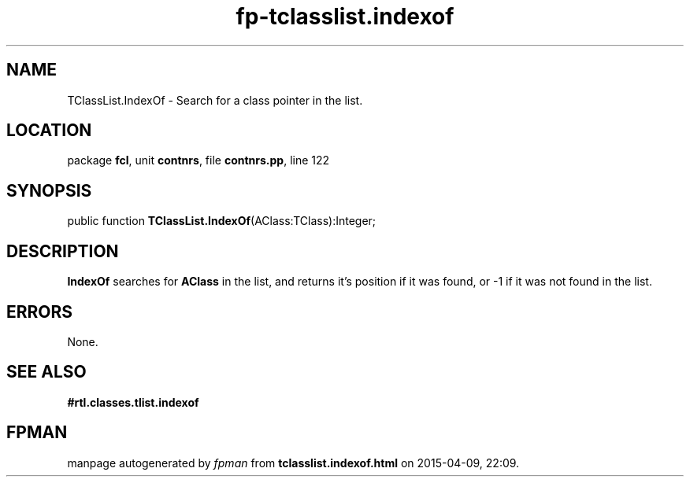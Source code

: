 .\" file autogenerated by fpman
.TH "fp-tclasslist.indexof" 3 "2014-03-14" "fpman" "Free Pascal Programmer's Manual"
.SH NAME
TClassList.IndexOf - Search for a class pointer in the list.
.SH LOCATION
package \fBfcl\fR, unit \fBcontnrs\fR, file \fBcontnrs.pp\fR, line 122
.SH SYNOPSIS
public function \fBTClassList.IndexOf\fR(AClass:TClass):Integer;
.SH DESCRIPTION
\fBIndexOf\fR searches for \fBAClass\fR in the list, and returns it's position if it was found, or -1 if it was not found in the list.


.SH ERRORS
None.


.SH SEE ALSO
.TP
.B #rtl.classes.tlist.indexof


.SH FPMAN
manpage autogenerated by \fIfpman\fR from \fBtclasslist.indexof.html\fR on 2015-04-09, 22:09.

